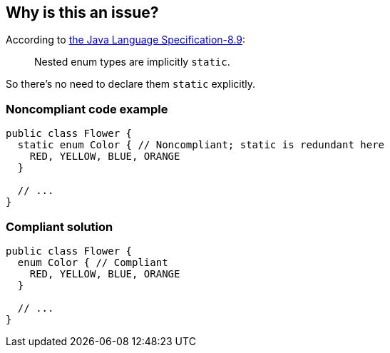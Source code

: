 == Why is this an issue?

According to http://docs.oracle.com/javase/specs/jls/se7/html/jls-8.html#jls-8.9[the Java Language Specification-8.9]:

____
Nested enum types are implicitly ``++static++``.
____


So there's no need to declare them ``++static++`` explicitly.


=== Noncompliant code example

[source,java]
----
public class Flower {
  static enum Color { // Noncompliant; static is redundant here
    RED, YELLOW, BLUE, ORANGE
  }

  // ...
}
----


=== Compliant solution

[source,java]
----
public class Flower {
  enum Color { // Compliant
    RED, YELLOW, BLUE, ORANGE
  }

  // ...
}
----



ifdef::env-github,rspecator-view[]

'''
== Implementation Specification
(visible only on this page)

=== Message

Remove this redundant "static" qualifier; nested enum types are implicitly static.


=== Highlighting

Primary Location: the 'static' keyword

Secondary Location: the 'enum' keyword


'''
== Comments And Links
(visible only on this page)

=== on 31 Mar 2015, 15:09:56 Nicolas Peru wrote:
\[~ann.campbell.2]could be nice to add a link or a quote from the jls : \http://docs.oracle.com/javase/specs/jls/se7/html/jls-8.html#jls-8.9


____
Nested enum types are implicitly static. It is permissible to explicitly declare a nested enum type to be static.

____

=== on 31 Mar 2015, 17:46:06 Ann Campbell wrote:
\[~nicolas.peru] why would we quote the docs as saying it's permissible to do exactly what this rule says not to do?

=== on 1 Apr 2015, 08:42:30 Nicolas Peru wrote:
Then let's just keep the first part of the sentence : 

____
  Nested enum types are implicitly static.

____
point is to refer to the correct section of the JLS to let user know we did not invent this. 

=== on 1 Apr 2015, 17:06:42 Ann Campbell wrote:
Done [~nicolas.peru]

endif::env-github,rspecator-view[]
